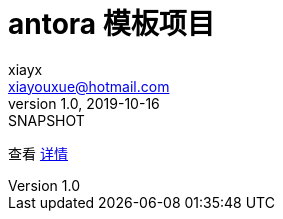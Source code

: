 = antora 模板项目
xiayx <xiayouxue@hotmail.com>
v1.0, 2019-10-16: SNAPSHOT

查看 http://peacetrue.github.io/public/peacetrue-template-antora/index.html[详情^]